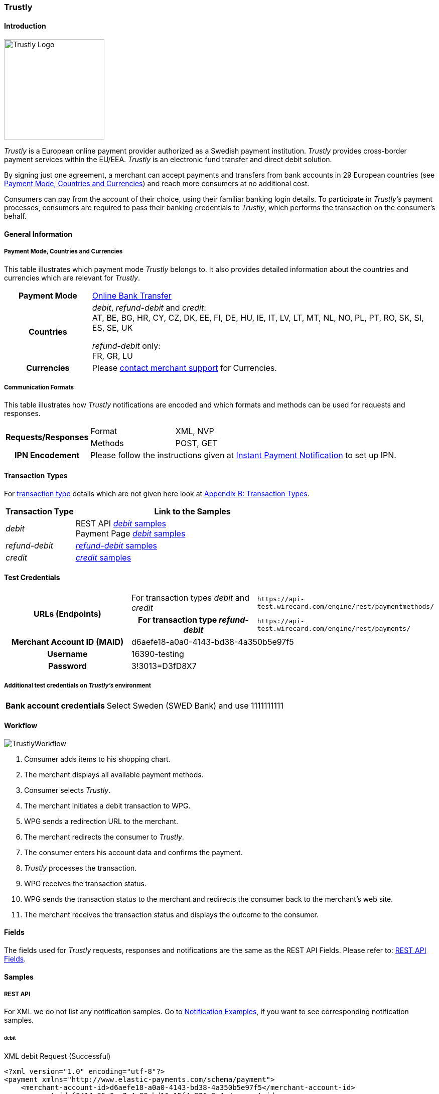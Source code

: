 [#Trustly]
=== Trustly

[#Trustly_Introduction]
==== Introduction
[.clearfix]
--
[.right]
image::images/11-32-trustly/trustly-logo.png[Trustly Logo, width=200]

_Trustly_ is a European online payment provider authorized as a Swedish
payment institution. _Trustly_ provides cross-border payment services
within the EU/EEA. _Trustly_ is an electronic fund transfer and direct
debit solution.
--

By signing just one agreement, a merchant can accept payments and
transfers from bank accounts in 29 European countries
(see <<Trustly_GeneralInformation_PaymentMode, Payment Mode, Countries and Currencies>>)
and reach more consumers at no
additional cost.

Consumers can pay from the account of their choice, using their familiar
banking login details. To participate in _Trustly's_ payment processes,
consumers are required to pass their banking credentials to _Trustly_,
which performs the transaction on the consumer's behalf.

[#Trustly_GeneralInformation]
==== General Information

[#Trustly_GeneralInformation_PaymentMode]
===== Payment Mode, Countries and Currencies

This table illustrates which payment mode _Trustly_ belongs to. It also
provides detailed information about the countries and currencies which
are relevant for _Trustly_.

[cols="20h,80"]
|===
| Payment Mode |<<PaymentMethods_PaymentMode_OnlineBankTransfer, Online Bank Transfer>>
|Countries | _debit_, _refund-debit_ and _credit_: +
AT, BE, BG, HR, CY, CZ, DK, EE, FI, DE, HU, IE, IT, LV, LT, MT, NL, NO,
PL, PT, RO, SK, SI, ES, SE, UK +

_refund-debit_ only: +
FR, GR, LU
|Currencies | Please <<ContactUs, contact merchant support>> for Currencies.
|===

[#Trustly_GeneralInformation_CommunicationFormats]
===== Communication Formats

This table illustrates how _Trustly_ notifications are encoded and which
formats and methods can be used for requests and responses.

[cols="20,20,60"]
|===
.2+h| Requests/Responses | Format | XML, NVP
                        | Methods | POST, GET
h| IPN Encodement     2+| Please follow the instructions given at
<<GeneralPlatformFeatures_IPN, Instant Payment Notification>> to set up IPN.
|===

[#Trustly_TransactionTypes]
==== Transaction Types

For <<Glossary_TransactionType, transaction type>> details which are not given here look
at <<AppendixB, Appendix B: Transaction Types>>.

[cols="25,85"]
|===
|Transaction Type | Link to the Samples

| _debit_ | REST API <<Trustly_Samples_RestApi_debit, _debit_ samples>> +
Payment Page <<Trustly_Samples_PP_debit, _debit_ samples>>
| _refund-debit_ | <<Trustly_Samples_RestApi_refunddebit, _refund-debit_ samples>>
| _credit_ | <<Trustly_Samples_RestApi_credit, _credit_ samples>>
|===

[#Trustly_TestCredentials]
==== Test Credentials

[cols="30h,30,40"]
|===
.2+|URLs (Endpoints) |For transaction types _debit_ and _credit_  | ``\https://api-test.wirecard.com/engine/rest/paymentmethods/``
                     | For transaction type _refund-debit_ | ``\https://api-test.wirecard.com/engine/rest/payments/``
|Merchant Account ID (MAID) 2+| d6aefe18-a0a0-4143-bd38-4a350b5e97f5
|Username 2+|16390-testing
|Password 2+|3!3013=D3fD8X7
|Secret Key |6508537f-c681-4535-ac77-bed80895a19f
|===

[#Trustly_TestCredentials_Additional]
===== Additional test credentials on _Trustly's_ environment
[%autowidth]
|===
h|Bank account credentials |Select Sweden (SWED Bank) and use 1111111111
|===

[#Trustly_Workflow]
==== Workflow

image::images/11-32-trustly/trustly-workflow.png[TrustlyWorkflow]

. Consumer adds items to his shopping chart.
. The merchant displays all available payment methods.
. Consumer selects _Trustly_.
. The merchant initiates a debit transaction to WPG.
. WPG sends a redirection URL to the merchant.
. The merchant redirects the consumer to _Trustly_.
. The consumer enters his account data and confirms the payment.
. _Trustly_ processes the transaction.
. WPG receives the transaction status.
. WPG sends the transaction status to the merchant and redirects the
consumer back to the merchant's web site.
. The merchant receives the transaction status and displays the
outcome to the consumer.

//-

[#Trustly_Fields]
==== Fields

The fields used for _Trustly_ requests, responses and notifications are
the same as the REST API Fields. Please refer to:
<<RestApi_Fields, REST API Fields>>.

[#Trustly_Samples]
==== Samples

[#Trustly_Samples_RestApi]
===== REST API

For XML we do not list any notification samples. Go to
<<GeneralPlatformFeatures_IPN_NotificationExamples, Notification Examples>>, if you want to see corresponding notification samples.

[#Trustly_Samples_RestApi_debit]
====== debit

.XML debit Request (Successful)
[source,xml]
----
<?xml version="1.0" encoding="utf-8"?>
<payment xmlns="http://www.elastic-payments.com/schema/payment">
    <merchant-account-id>d6aefe18-a0a0-4143-bd38-4a350b5e97f5</merchant-account-id>
    <request-id>f3414e35-0cc7-4e88-bd16-15f4e876a8e4</request-id>
    <transaction-type>debit</transaction-type>
    <requested-amount currency="EUR">1.23</requested-amount>
    <account-holder>
        <first-name>John</first-name>
        <last-name>Doe</last-name>
        <email>John.Doe@test.com</email>
        <phone>+000 000 000 000</phone>
        <address>
            <street1>Test Street 123</street1>
            <city>Test City</city>
            <state>BY</state>
            <country>DE</country>
        </address>
    </account-holder>
    <payment-methods>
        <payment-method name="trustly" />
    </payment-methods>
    <ip-address>127.0.0.1</ip-address>
    <cancel-redirect-url>https://{pp-redirect-url-cancel}</cancel-redirect-url>
    <success-redirect-url>https://{pp-redirect-url-success}</success-redirect-url>
    <fail-redirect-url>https://{pp-redirect-url-error}</fail-redirect-url>
</payment>
----

.XML debit Response (Successful)
[source,xml]
----
<?xml version="1.0" encoding="utf-8" standalone="yes"?>
<payment xmlns="http://www.elastic-payments.com/schema/payment" xmlns:ns2="http://www.elastic-payments.com/schema/epa/transaction">
   <merchant-account-id>d6aefe18-a0a0-4143-bd38-4a350b5e97f5</merchant-account-id>
   <transaction-id>6e728c0f-dc40-46d2-8f67-db2282020b11</transaction-id>
   <request-id>f3414e35-0cc7-4e88-bd16-15f4e876a8e4</request-id>
   <transaction-type>debit</transaction-type>
   <transaction-state>success</transaction-state>
   <completion-time-stamp>2018-10-08T07:13:50.000Z</completion-time-stamp>
   <statuses>
      <status code="201.0000" description="The resource was successfully created." severity="information" />
   </statuses>
   <requested-amount currency="EUR">1.23</requested-amount>
   <account-holder>
      <first-name>John</first-name>
      <last-name>Doe</last-name>
      <email>John.Doe@test.com</email>
      <phone>+000 000 000 000</phone>
      <address>
         <street1>Test Street 123</street1>
         <city>Test City</city>
         <state>BY</state>
         <country>DE</country>
      </address>
   </account-holder>
   <ip-address>127.0.0.1</ip-address>
   <payment-methods>
      <payment-method url="https://test.trustly.com/_/orderclient.php?SessionID=d56246b1-e1d8-4a50-8258-b6435a727ec4&amp;OrderID=1608710411&amp;Locale=en" name="trustly" />
   </payment-methods>
   <cancel-redirect-url>https://{pp-redirect-url-cancel}</cancel-redirect-url>
   <fail-redirect-url>https://{pp-redirect-url-error}</fail-redirect-url>
   <success-redirect-url>https://{pp-redirect-url-success}</success-redirect-url>
</payment>
----

.XML debit Request (Failed)
[source,xml]
----
<?xml version="1.0" encoding="utf-8"?>
<payment xmlns="http://www.elastic-payments.com/schema/payment">
    <merchant-account-id>d6aefe18-a0a0-4143-bd38-4a350b5e97f5</merchant-account-id>
    <request-id>7b56abcd-a4d1-47c1-81fd-e40b3ab46c12</request-id>
    <transaction-type>debit</transaction-type>    <account-holder>
        <first-name>John</first-name>
        <last-name>Doe</last-name>
        <email>John.Doe@test.com</email>
        <phone>+000 000 000 000</phone>
        <address>
            <street1>Test Street 123</street1>
            <city>Test City</city>
            <state>BY</state>
            <country>DE</country>
        </address>
    </account-holder>
    <payment-methods>
        <payment-method name="trustly" />
    </payment-methods>
    <ip-address>127.0.0.1</ip-address>
    <cancel-redirect-url>https://{pp-redirect-url-cancel}</cancel-redirect-url>
    <success-redirect-url>https://{pp-redirect-url-success}</success-redirect-url>
    <fail-redirect-url>https://{pp-redirect-url-error}</fail-redirect-url>
</payment>
----

.XML debit Response (Failed)
[source,xml]
----
<?xml version="1.0" encoding="utf-8" standalone="yes"?>
<payment xmlns="http://www.elastic-payments.com/schema/payment" xmlns:ns2="http://www.elastic-payments.com/schema/epa/transaction">
   <merchant-account-id>d6aefe18-a0a0-4143-bd38-4a350b5e97f5</merchant-account-id>
   <request-id>7b56abcd-a4d1-47c1-81fd-e40b3ab46c12</request-id>
   <transaction-type>debit</transaction-type>
   <transaction-state>failed</transaction-state>
   <statuses>
      <status code="400.1011" description="The Requested Amount has not been provided.  Please check your input and try again." severity="error" />
   </statuses>
   <account-holder>
      <first-name>John</first-name>
      <last-name>Doe</last-name>
      <email>John.Doe@test.com</email>
      <phone>+000 000 000 000</phone>
      <address>
         <street1>Test Street 123</street1>
         <city>Test City</city>
         <state>BY</state>
         <country>DE</country>
      </address>
   </account-holder>
   <ip-address>127.0.0.1</ip-address>
   <payment-methods>
      <payment-method name="trustly" />
   </payment-methods>
   <cancel-redirect-url>https://{pp-redirect-url-cancel}</cancel-redirect-url>
   <fail-redirect-url>https://{pp-redirect-url-error}</fail-redirect-url>
   <success-redirect-url>https://{pp-redirect-url-success}</success-redirect-url>
</payment>
----

[#Trustly_Samples_RestApi_refunddebit]
====== refund-debit

.XML refund-debit Request (Successful)
[source,xml]
----
<?xml version="1.0" encoding="utf-8" standalone="yes"?>
<payment xmlns="http://www.elastic-payments.com/schema/payment">
    <merchant-account-id>d6aefe18-a0a0-4143-bd38-4a350b5e97f5</merchant-account-id>
    <request-id>3e02ee61-c873-4ae9-b5cf-cb67b0d4dbfa</request-id>
    <transaction-type>refund-debit</transaction-type>
    <parent-transaction-id>f62e46b7-2f44-47c3-8a41-f11af76e81be</parent-transaction-id>
</payment>
----

.XML refund-debit Response (Successful)
[source,xml]
----
<?xml version="1.0" encoding="utf-8" standalone="yes"?>
<payment xmlns="http://www.elastic-payments.com/schema/payment" xmlns:ns2="http://www.elastic-payments.com/schema/epa/transaction" self="https://api-test.wirecard.com:443/engine/rest/merchants/d6aefe18-a0a0-4143-bd38-4a350b5e97f5/payments/78b831fe-89c1-47bb-a1f0-c9653d0cc25a">
   <merchant-account-id ref="https://api-test.wirecard.com:443/engine/rest/config/merchants/d6aefe18-a0a0-4143-bd38-4a350b5e97f5">d6aefe18-a0a0-4143-bd38-4a350b5e97f5</merchant-account-id>
   <transaction-id>78b831fe-89c1-47bb-a1f0-c9653d0cc25a</transaction-id>
   <request-id>3e02ee61-c873-4ae9-b5cf-cb67b0d4dbfa</request-id>
   <transaction-type>refund-debit</transaction-type>
   <transaction-state>success</transaction-state>
   <completion-time-stamp>2018-10-08T07:18:04.000Z</completion-time-stamp>
   <statuses>
      <status code="201.0000" description="trustly:The resource was successfully created." severity="information" />
   </statuses>
   <requested-amount currency="SEK">12.86</requested-amount>
   <parent-transaction-id>f62e46b7-2f44-47c3-8a41-f11af76e81be</parent-transaction-id>
   <account-holder>
      <first-name>John</first-name>
      <last-name>Doe</last-name>
      <email>John.Doe@test.com</email>
      <phone>+000 000 000 000</phone>
      <address>
         <street1>Test Street 123</street1>
         <city>Test City</city>
         <state>BY</state>
         <country>DE</country>
      </address>
   </account-holder>
   <ip-address>127.0.0.1</ip-address>
   <payment-methods>
      <payment-method name="trustly" />
   </payment-methods>
   <parent-transaction-amount currency="SEK">12.860000</parent-transaction-amount>
   <api-id>elastic-api</api-id>
   <cancel-redirect-url>https://{pp-redirect-url-cancel}</cancel-redirect-url>
   <fail-redirect-url>https://{pp-redirect-url-error}</fail-redirect-url>
   <success-redirect-url>https://{pp-redirect-url-success}</success-redirect-url>
   <iso>
      <pos-transaction-time>071804</pos-transaction-time>
      <pos-transaction-date>1008</pos-transaction-date>
   </iso>
   <provider-account-id>00000031745B4126</provider-account-id>
</payment>
----

[#Trustly_Samples_RestApi_credit]
====== credit

.XML credit Request (Successful)
[source,xml]
----
<?xml version="1.0" encoding="utf-8"?>
<payment xmlns="http://www.elastic-payments.com/schema/payment">
   <merchant-account-id>d6aefe18-a0a0-4143-bd38-4a350b5e97f5</merchant-account-id>
   <request-id>d396d7e8-a431-40bc-988e-3f75b13b8869</request-id>
   <transaction-type>credit</transaction-type>
   <requested-amount currency="SEK">4.44</requested-amount>
   <account-holder>
      <first-name>John</first-name>
      <last-name>Doe</last-name>
      <email>John.Doe@test.com</email>
      <phone>+000 000 000 000</phone>
      <address>
         <street1>Test Street 123</street1>
         <city>Test City</city>
         <state>BY</state>
         <country>DE</country>
      </address>
   </account-holder>
   <payment-methods>
      <payment-method name="trustly" />
   </payment-methods>
   <ip-address>127.0.0.1</ip-address>
   <cancel-redirect-url>https://{pp-redirect-url-cancel}</cancel-redirect-url>
   <success-redirect-url>https://{pp-redirect-url-success}</success-redirect-url>
   <fail-redirect-url>https://{pp-redirect-url-error}</fail-redirect-url>
</payment>
----

.XML credit Response (Successful)
[source,xml]
----
<?xml version="1.0" encoding="utf-8" standalone="yes"?>
<payment xmlns="http://www.elastic-payments.com/schema/payment" xmlns:ns2="http://www.elastic-payments.com/schema/epa/transaction">
   <merchant-account-id>d6aefe18-a0a0-4143-bd38-4a350b5e97f5</merchant-account-id>
   <transaction-id>585e6d01-c417-4b28-9f8d-aa77d67e2787</transaction-id>
   <request-id>d396d7e8-a431-40bc-988e-3f75b13b8869</request-id>
   <transaction-type>credit</transaction-type>
   <transaction-state>success</transaction-state>
   <completion-time-stamp>2018-10-08T07:22:18.000Z</completion-time-stamp>
   <statuses>
      <status code="201.0000" description="The resource was successfully created." severity="information" />
   </statuses>
   <requested-amount currency="SEK">4.44</requested-amount>
   <account-holder>
      <first-name>John</first-name>
      <last-name>Doe</last-name>
      <email>John.Doe@test.com</email>
      <phone>+000 000 000 000</phone>
      <address>
         <street1>Test Street 123</street1>
         <city>Test City</city>
         <state>BY</state>
         <country>DE</country>
      </address>
   </account-holder>
   <ip-address>127.0.0.1</ip-address>
   <payment-methods>
      <payment-method url="https://test.trustly.com/_/orderclient.php?SessionID=b0e99791-7cb1-4fc9-af51-b3ca7bcdf26b&amp;OrderID=1601198795&amp;Locale=en" name="trustly" />
   </payment-methods>
   <cancel-redirect-url>https://{pp-redirect-url-cancel}</cancel-redirect-url>
   <fail-redirect-url>https://{pp-redirect-url-error}</fail-redirect-url>
   <success-redirect-url>https://{pp-redirect-url-success}</success-redirect-url>
</payment>
----

[#Trustly_Samples_PP]
===== Payment Page

[#Trustly_Samples_PP_debit]
====== debit

This request opens the Payment Page.

.NVP debit Request (Successful)
[source]
----
requested_amount=1.01&requested_amount_currency=SEK&locale=en&order_number=123456&order_detail=1+widget&form_url=http%3A%2F%2F10.0.0.114%3A8080%2Fengine%2Fhpp%2F&secret_key=c50a8e09-0648-4d2c-b638-2c14fc7606bc&request_id=32422d37-114a-657e-5403-a6b920d06c1c&request_time_stamp=20180516205251&merchant_account_id=d9d234ad-8c36-4dba-bcab-ff4d0c672f47&payment_method=trustly&transaction_type=debit&redirect_url=http%3A%2F%2F10.0.0.114%3A8080%2Fshop%2Fcomplete.jsp%3Fstate%3Dsuccess%26&ip_address=127.0.0.1&request_signature=9bf7e3c3415f227df1a584b3cb9ba6ebe32e659cbf6f9e2cf0a0a36b52ab3bbc&psp_name=demo&attempt_three_d=false&descriptor=&notification_url=&notification_transaction_state=&success_redirect_url=http%3A%2F%2F10.0.0.114%3A8080%2Fshop%2Fcomplete.jsp%3Fstate%3Dsuccess%26&fail_redirect_url=http%3A%2F%2F10.0.0.114%3A8080%2Fshop%2Fcomplete.jsp%3Fstate%3Dfailed%26&cancel_redirect_url=http%3A%2F%2F10.0.0.114%3A8080%2Fshop%2Fcomplete.jsp%3Fstate%3Dcancel%26&processing_redirect_url=http%3A%2F%2F10.0.0.114%3A8080%2Fshop%2Fcomplete.jsp%3Fstate%3Dprocessing%26&field_name_1=&field_value_1=&field_name_2=&field_value_2=&field_name_3=&field_value_3=&field_name_4=&field_value_4=&hpp_processing_timeout=&first_name=John&last_name=Doe&email=john.doe%40wirecard.com&phone=1+555+555+5555&street1=123+test&street2=&city=Toronto&state=ON&postal_code=M4P1E8&country=CA
----

This response is sent back to merchant's page.

.NVP debit Response (Successful)
[source]
----
psp_name=demo&country=CA&custom_css_url=&merchant_account_resolver_category=&response_signature=37935fdc2e19b83e2407fea105379bc5de660736a74bb43951dec42495f507a5&city=Toronto&group_transaction_id=&provider_status_code_1=&response_signature_v2=SFMyNTYKdHJhbnNhY3Rpb25faWQ9MWU1NTVjOTQtMzdjYi00Yjg5LWFkOGMtNDUxMmZmOTIyYzI1CmNvbXBsZXRpb25fdGltZXN0YW1wPTIwMTgwNTE2MjA1MzAwCm1hc2tlZF9hY2NvdW50X251bWJlcj0KdG9rZW5faWQ9CmF1dGhvcml6YXRpb25fY29kZT0KbWVyY2hhbnRfYWNjb3VudF9pZD1kOWQyMzRhZC04YzM2LTRkYmEtYmNhYi1mZjRkMGM2NzJmNDcKdHJhbnNhY3Rpb25fc3RhdGU9c3VjY2VzcwppcF9hZGRyZXNzPTEyNy4wLjAuMQp0cmFuc2FjdGlvbl90eXBlPWRlYml0CnJlcXVlc3RfaWQ9MzI0MjJkMzctMTE0YS02NTdlLTU0MDMtYTZiOTIwZDA2YzFjCg%3D%3D.jq78O3ObgFtjPHhVtfH5JUAVi1uE7Ouxw5f%2BuLrG%2F%2FQ%3D&locale=en&requested_amount=100.010000&completion_time_stamp=20180516205300&provider_status_description_1=&authorization_code=&merchant_account_id=d9d234ad-8c36-4dba-bcab-ff4d0c672f47&provider_transaction_reference_id=&street1=123+test&state=ON&first_name=John&email=john.doe%40wirecard.com&payment_method=trustly&transaction_id=1e555c94-37cb-4b89-ad8c-4512ff922c25&provider_transaction_id_1=00f092b8-995c-4055-9566-a598da200dee&status_severity_1=information&last_name=Doe&ip_address=127.0.0.1&transaction_type=debit&status_code_1=201.0000&status_description_1=The+resource+was+successfully+created.&phone=1+555+555+5555&transaction_state=success&requested_amount_currency=EUR&postal_code=M4P1E8&request_id=32422d37-114a-657e-5403-a6b920d06c1c
----

.NVP debit Notification (Successful)
[source]
----
country=CA&merchant_account_resolver_category=&response_signature=37935fdc2e19b83e2407fea105379bc5de660736a74bb43951dec42495f507a5&city=Toronto&group_transaction_id=&provider_status_code_1=&response_signature_v2=SFMyNTYKdHJhbnNhY3Rpb25faWQ9MWU1NTVjOTQtMzdjYi00Yjg5LWFkOGMtNDUxMmZmOTIyYzI1CmNvbXBsZXRpb25fdGltZXN0YW1wPTIwMTgwNTE2MjA1MzAwCm1hc2tlZF9hY2NvdW50X251bWJlcj0KdG9rZW5faWQ9CmF1dGhvcml6YXRpb25fY29kZT0KbWVyY2hhbnRfYWNjb3VudF9pZD1kOWQyMzRhZC04YzM2LTRkYmEtYmNhYi1mZjRkMGM2NzJmNDcKdHJhbnNhY3Rpb25fc3RhdGU9c3VjY2VzcwppcF9hZGRyZXNzPTEyNy4wLjAuMQp0cmFuc2FjdGlvbl90eXBlPWRlYml0CnJlcXVlc3RfaWQ9MzI0MjJkMzctMTE0YS02NTdlLTU0MDMtYTZiOTIwZDA2YzFjCg%3D%3D.jq78O3ObgFtjPHhVtfH5JUAVi1uE7Ouxw5f%2BuLrG%2F%2FQ%3D&locale=en&requested_amount=100.01&completion_time_stamp=20180516205300&provider_status_description_1=&authorization_code=&merchant_account_id=d9d234ad-8c36-4dba-bcab-ff4d0c672f47&provider_transaction_reference_id=&street1=123+test&state=ON&first_name=John&email=john.doe%40wirecard.com&payment_method=trustly&transaction_id=1e555c94-37cb-4b89-ad8c-4512ff922c25&provider_transaction_id_1=00f092b8-995c-4055-9566-a598da200dee&status_severity_1=information&last_name=Doe&ip_address=127.0.0.1&transaction_type=debit&status_code_1=201.0000&status_description_1=trustly%3AThe+resource+was+successfully+created.&phone=1+555+555+5555&transaction_state=success&requested_amount_currency=EUR&postal_code=M4P1E8&request_id=32422d37-114a-657e-5403-a6b920d06c1c&
----
